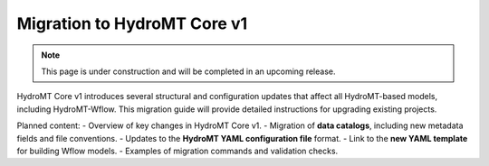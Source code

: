 Migration to HydroMT Core v1
============================

.. _migration_hydromt_v1:


.. note::

   This page is under construction and will be completed in an upcoming release.

HydroMT Core v1 introduces several structural and configuration updates that affect all HydroMT-based models, including HydroMT-Wflow. This migration guide will provide detailed instructions for upgrading existing projects.

Planned content:
- Overview of key changes in HydroMT Core v1.
- Migration of **data catalogs**, including new metadata fields and file conventions.
- Updates to the **HydroMT YAML configuration file** format.
- Link to the **new YAML template** for building Wflow models.
- Examples of migration commands and validation checks.


.. seealso::

    :ref:`Migration to Wflow julia v1 <migration_wflow_v1>`.

